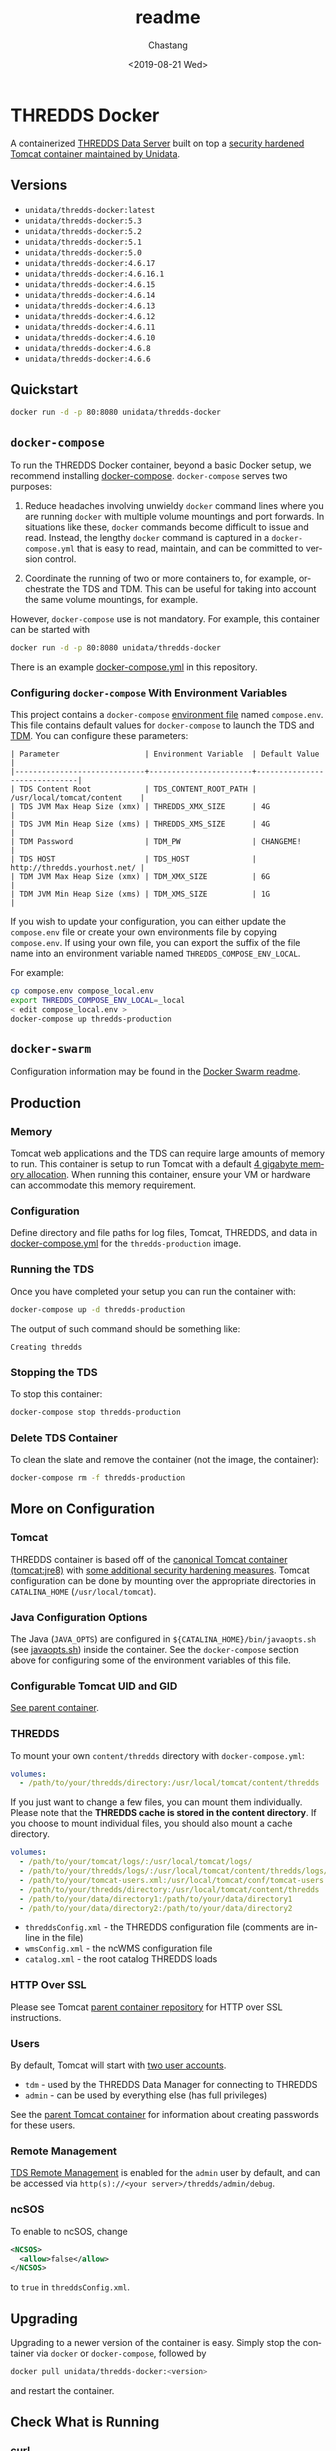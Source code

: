 #+OPTIONS: ':nil *:t -:t ::t <:t H:3 \n:nil ^:t arch:headline author:t
#+OPTIONS: broken-links:nil c:nil creator:nil d:(not "LOGBOOK") date:t e:t
#+OPTIONS: email:nil f:t inline:t num:t p:nil pri:nil prop:nil stat:t tags:t
#+OPTIONS: tasks:t tex:t timestamp:t title:t toc:t todo:t |:t
#+OPTIONS: auto-id:t

#+TITLE: readme
#+DATE: <2019-08-21 Wed>
#+AUTHOR: Chastang
#+EMAIL: chastang@ucar.edu
#+LANGUAGE: en
#+SELECT_TAGS: export
#+EXCLUDE_TAGS: noexport
#+CREATOR: Emacs 26.2 (Org mode 9.2.1)

* THREDDS Docker
  :PROPERTIES:
  :CUSTOM_ID: h92CD77E8
  :END:

#+BEGIN_SRC emacs-lisp :results silent :exports none
  (setq base-dir (concat (projectile-project-root) ".org"))

  (setq pub-dir (projectile-project-root))

  (setq org-publish-project-alist
        `(("orgfiles"
            :base-directory ,base-dir
            :recursive t
            :base-extension "org"
            :publishing-directory ,pub-dir
            :publishing-function org-gfm-publish-to-gfm)))
#+END_SRC

A containerized [[http://www.unidata.ucar.edu/software/thredds/current/tds/][THREDDS Data Server]] built on top a [[https://github.com/Unidata/tomcat-docker][security hardened Tomcat container maintained by Unidata]].

** Versions
   :PROPERTIES:
   :CUSTOM_ID: h8766A6B1
   :END:

- =unidata/thredds-docker:latest=
- =unidata/thredds-docker:5.3=
- =unidata/thredds-docker:5.2=
- =unidata/thredds-docker:5.1=
- =unidata/thredds-docker:5.0=
- =unidata/thredds-docker:4.6.17=
- =unidata/thredds-docker:4.6.16.1=
- =unidata/thredds-docker:4.6.15=
- =unidata/thredds-docker:4.6.14=
- =unidata/thredds-docker:4.6.13=
- =unidata/thredds-docker:4.6.12=
- =unidata/thredds-docker:4.6.11=
- =unidata/thredds-docker:4.6.10=
- =unidata/thredds-docker:4.6.8=
- =unidata/thredds-docker:4.6.6=

** Quickstart
   :PROPERTIES:
   :CUSTOM_ID: h887A6923
   :END:

#+BEGIN_SRC sh
  docker run -d -p 80:8080 unidata/thredds-docker
#+END_SRC

** =docker-compose=
   :PROPERTIES:
   :CUSTOM_ID: h5ECB1ADD
   :END:

To run the THREDDS Docker container, beyond a basic Docker setup, we recommend installing [[https://docs.docker.com/compose/][docker-compose]]. =docker-compose= serves two purposes:

1. Reduce headaches involving unwieldy =docker= command lines where you are running =docker= with multiple volume mountings and port forwards. In situations like these, =docker= commands become difficult to issue and read. Instead, the lengthy =docker= command is captured in a =docker-compose.yml= that is easy to read, maintain, and can be committed to version control.

2. Coordinate the running of two or more containers to, for example, orchestrate the TDS and TDM. This can be useful for taking into account the same volume mountings, for example.

However, =docker-compose= use is not mandatory. For example, this container can be started with

#+BEGIN_SRC sh
  docker run -d -p 80:8080 unidata/thredds-docker
#+END_SRC

There is an example [[https://github.com/Unidata/thredds-docker/blob/master/docker-compose.yml][docker-compose.yml]] in this repository.

*** Configuring =docker-compose= With Environment Variables
    :PROPERTIES:
    :CUSTOM_ID: h57D41CDA
    :END:

This project contains a =docker-compose= [[https://docs.docker.com/compose/compose-file/#envfile][environment file]] named =compose.env=. This file contains default values for =docker-compose= to launch the TDS and [[#h46102A0D][TDM]]. You can configure these parameters:

#+BEGIN_EXAMPLE
  | Parameter                   | Environment Variable  | Default Value                |
  |-----------------------------+-----------------------+------------------------------|
  | TDS Content Root            | TDS_CONTENT_ROOT_PATH | /usr/local/tomcat/content    |
  | TDS JVM Max Heap Size (xmx) | THREDDS_XMX_SIZE      | 4G                           |
  | TDS JVM Min Heap Size (xms) | THREDDS_XMS_SIZE      | 4G                           |
  | TDM Password                | TDM_PW                | CHANGEME!                    |
  | TDS HOST                    | TDS_HOST              | http://thredds.yourhost.net/ |
  | TDM JVM Max Heap Size (xmx) | TDM_XMX_SIZE          | 6G                           |
  | TDM JVM Min Heap Size (xms) | TDM_XMS_SIZE          | 1G                           |
#+END_EXAMPLE

If you wish to update your configuration, you can either update the =compose.env= file or create your own environments file by copying =compose.env=. If using your own file, you can export the suffix of the file name into an environment variable named =THREDDS_COMPOSE_ENV_LOCAL=.

For example:

#+BEGIN_SRC sh
  cp compose.env compose_local.env
  export THREDDS_COMPOSE_ENV_LOCAL=_local
  < edit compose_local.env >
  docker-compose up thredds-production
#+END_SRC

** =docker-swarm=
   :PROPERTIES:
   :CUSTOM_ID: hCF2A92DF
   :END:

Configuration information may be found in the [[file:README_SWARM.md][Docker Swarm readme]].

** Production
   :PROPERTIES:
   :CUSTOM_ID: h961818A2
   :END:

*** Memory
    :PROPERTIES:
    :CUSTOM_ID: h2EE86560
    :END:

Tomcat web applications and the TDS can require large amounts of memory to run. This container is setup to run Tomcat with a default [[file:files/javaopts.sh][4 gigabyte memory allocation]]. When running this container, ensure your VM or hardware can accommodate this memory requirement.

*** Configuration
    :PROPERTIES:
    :CUSTOM_ID: h00614C28
    :END:

Define directory and file paths for log files, Tomcat, THREDDS, and data in [[https://github.com/Unidata/thredds-docker/blob/master/docker-compose.yml][docker-compose.yml]] for the =thredds-production= image.

*** Running the TDS
    :PROPERTIES:
    :CUSTOM_ID: h9E9FAD1E
    :END:

Once you have completed your setup you can run the container with:

#+BEGIN_SRC sh
  docker-compose up -d thredds-production
#+END_SRC

The output of such command should be something like:

#+BEGIN_EXAMPLE
  Creating thredds
#+END_EXAMPLE

*** Stopping the TDS
    :PROPERTIES:
    :CUSTOM_ID: h90131459
    :END:

To stop this container:

#+BEGIN_SRC sh
  docker-compose stop thredds-production
#+END_SRC

*** Delete TDS Container
    :PROPERTIES:
    :CUSTOM_ID: hA16AECDD
    :END:

To clean the slate and remove the container (not the image, the container):

#+BEGIN_SRC sh
  docker-compose rm -f thredds-production
#+END_SRC

** More on Configuration
   :PROPERTIES:
   :CUSTOM_ID: h61DD5309
   :END:

*** Tomcat
    :PROPERTIES:
    :CUSTOM_ID: hA4455141
    :END:

THREDDS container is based off of the [[https://hub.docker.com/_/tomcat/][canonical Tomcat container (tomcat:jre8)]] with [[https://hub.docker.com/r/unidata/tomcat-docker/][some additional security hardening measures]]. Tomcat configuration can be done by mounting over the appropriate directories in =CATALINA_HOME= (=/usr/local/tomcat=).

*** Java Configuration Options
    :PROPERTIES:
    :CUSTOM_ID: h88D23DC0
    :END:

The Java (=JAVA_OPTS=) are configured in =${CATALINA_HOME}/bin/javaopts.sh= (see [[file:files/javaopts.sh][javaopts.sh]]) inside the container. See the =docker-compose= section above for configuring some of the environment variables of this file.

*** Configurable Tomcat UID and GID
    :PROPERTIES:
    :CUSTOM_ID: hDC6A774F
    :END:

[[https://github.com/Unidata/tomcat-docker#configurable-tomcat-uid-and-gid][See parent container]].

*** THREDDS
    :PROPERTIES:
    :CUSTOM_ID: hCDB6BE94
    :END:

To mount your own =content/thredds= directory with =docker-compose.yml=:

#+BEGIN_SRC yaml
    volumes:
      - /path/to/your/thredds/directory:/usr/local/tomcat/content/thredds
#+END_SRC

If you just want to change a few files, you can mount them individually. Please note that the *THREDDS cache is stored in the content directory*. If you choose to mount individual files, you should also mount a cache directory.

#+BEGIN_SRC yaml
    volumes:
      - /path/to/your/tomcat/logs/:/usr/local/tomcat/logs/
      - /path/to/your/thredds/logs/:/usr/local/tomcat/content/thredds/logs/
      - /path/to/your/tomcat-users.xml:/usr/local/tomcat/conf/tomcat-users.xml
      - /path/to/your/thredds/directory:/usr/local/tomcat/content/thredds
      - /path/to/your/data/directory1:/path/to/your/data/directory1
      - /path/to/your/data/directory2:/path/to/your/data/directory2
#+END_SRC

- =threddsConfig.xml= - the THREDDS configuration file (comments are in-line in the file)
- =wmsConfig.xml= - the ncWMS configuration file
- =catalog.xml= - the root catalog THREDDS loads

*** HTTP Over SSL
    :PROPERTIES:
    :CUSTOM_ID: h2BBFF30F
    :END:

Please see Tomcat [[https://github.com/Unidata/tomcat-docker#http-over-ssl][parent container repository]] for HTTP over SSL instructions.

*** Users
    :PROPERTIES:
    :CUSTOM_ID: h20B33C74
    :END:

By default, Tomcat will start with [[https://github.com/Unidata/thredds-docker/blob/master/files/tomcat-users.xml][two user accounts]].

- =tdm= - used by the THREDDS Data Manager for connecting to THREDDS
- =admin= - can be used by everything else (has full privileges)

See the [[https://github.com/Unidata/tomcat-docker#digested-passwords][parent Tomcat container]] for information about creating passwords for these users.

*** Remote Management
    :PROPERTIES:
    :CUSTOM_ID: hE56DF4AE
    :END:

[[https://www.unidata.ucar.edu/software/thredds/current/tds/reference/RemoteManagement.html#RemoteDebugging][TDS Remote Management]] is enabled for the =admin= user by default, and can be accessed via =http(s)://<your server>/thredds/admin/debug=.

*** ncSOS
    :PROPERTIES:
    :CUSTOM_ID: h859BE8DF
    :END:

To enable to ncSOS, change

#+BEGIN_SRC xml
    <NCSOS>
      <allow>false</allow>
    </NCSOS>
#+END_SRC

to =true= in =threddsConfig.xml=.

** Upgrading
    :PROPERTIES:
    :CUSTOM_ID: h22FC6827
    :END:

Upgrading to a newer version of the container is easy. Simply stop the container via ~docker~ or ~docker-compose~, followed by

#+BEGIN_SRC sh
  docker pull unidata/thredds-docker:<version>
#+END_SRC

and restart the container.

** Check What is Running
   :PROPERTIES:
   :CUSTOM_ID: h72D06CCC
   :END:

*** curl
    :PROPERTIES:
    :CUSTOM_ID: h92EFC0CB
    :END:

At this point you should be able to do:

#+BEGIN_SRC sh
  curl localhost:80/thredds/catalog.html
  # or whatever port you mapped to outside the container in the docker-compose.yml
#+END_SRC

and get back a response that looks something like

#+BEGIN_EXAMPLE
  <!DOCTYPE html PUBLIC '-//W3C//DTD HTML 4.01 Transitional//EN'
          'http://www.w3.org/TR/html4/loose.dtd'>
  <html>
  <head>
  <meta http-equiv='Content-Type' content='text/html; charset=UTF-8'><title>TdsStaticCatalog http://localhost/thredds/catalog.html</title>
  <link rel='stylesheet' href='/thredds/tdsCat.css' type='text/css' >
  </head>
  ...
  </html>
#+END_EXAMPLE

*** docker ps
    :PROPERTIES:
    :CUSTOM_ID: hAC68440F
    :END:

If you encounter a problem there, you can also:

#+BEGIN_SRC sh
  docker ps
#+END_SRC

which should give you output that looks something like this:

#+BEGIN_EXAMPLE
  CONTAINER ID        IMAGE                COMMAND                  CREATED             STATUS              PORTS                                                                 NAMES
  6c256c50a6cf        unidata/thredds-docker:latest   "/entrypoint.sh catal"   6 minutes ago       Up 6 minutes        0.0.0.0:8443->8443/tcp, 0.0.0.0:80->8080/tcp, 0.0.0.0:443->8443/tcp   threddsdocker_thredds-quickstart_1
#+END_EXAMPLE

to obtain the ID of the running TDS container. Now you can enter the container with:

#+BEGIN_SRC sh
  docker exec -it <ID> bash
#+END_SRC

Now use =curl= *inside* the container to verify the TDS is running:

#+BEGIN_SRC sh
  curl localhost:8080/thredds/catalog.html
#+END_SRC

you should get a response that looks something like:

#+BEGIN_EXAMPLE
  <!DOCTYPE html PUBLIC '-//W3C//DTD HTML 4.01 Transitional//EN'
          'http://www.w3.org/TR/html4/loose.dtd'>
  <html>
  <head>
  <meta http-equiv='Content-Type' content='text/html; charset=UTF-8'><title>TdsStaticCatalog http://localhost/thredds/catalog.html</title>
  <link rel='stylesheet' href='/thredds/tdsCat.css' type='text/css' >
  </head>
  ...
  </html>
#+END_EXAMPLE

** Connecting to TDS with a Web Browser
   :PROPERTIES:
   :CUSTOM_ID: hDF2E084D
   :END:

At this point, we are done setting up the TDS with docker. To navigate to this instance of the TDS from the web, you will have to ensure your docker host (e.g., a cloud VM at Amazon or Microsoft Azure) allows Internet traffic through port ~80~ at whatever IP or domain name your docker host is located.

** TDM
   :PROPERTIES:
   :CUSTOM_ID: h46102A0D
   :END:

The [[http://www.unidata.ucar.edu/software/thredds/current/tds/reference/collections/TDM.html][THREDDS Data Manager]] or TDM is an application that works in close conjunction with the TDS and is referenced in the [[file:docker-compose.yml][docker-compose.yml]] in this repository. The TDM Docker container [[https://github.com/Unidata/tdm-docker][is in its own repository]] where you can find instructions on how to run it.

** Citation
   :PROPERTIES:
   :CUSTOM_ID: h760FDE8A
   :END:

In order to cite this project, please simply make use of the Unidata THREDDS Data Server DOI: doi:10.5065/D6N014KG https://doi.org/10.5065/D6N014KG

** Support
   :PROPERTIES:
   :CUSTOM_ID: h5CC30EC0
   :END:

If you have a question or would like support for this THREDDS Docker container, consider [[https://github.com/Unidata/thredds-docker/issues][submitting a GitHub issue]]. Alternatively, you may wish to start a discussion on the THREDDS Community mailing list: [[mailto:thredds@unidata.ucar.edu][thredds@unidata.ucar.edu]].

For general TDS questions, please see the [[https://www.unidata.ucar.edu/software/thredds/current/tds/#help][THREDDS support page]].
